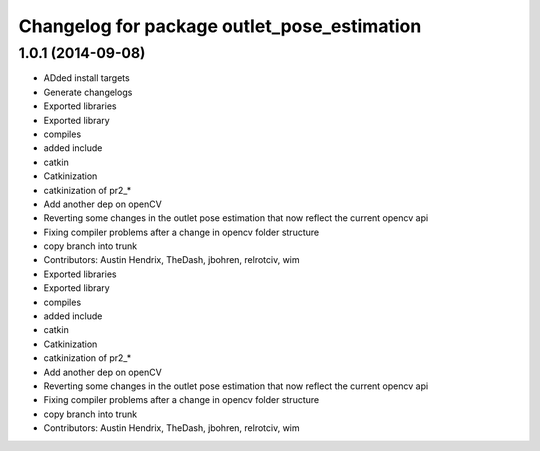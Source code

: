 ^^^^^^^^^^^^^^^^^^^^^^^^^^^^^^^^^^^^^^^^^^^^
Changelog for package outlet_pose_estimation
^^^^^^^^^^^^^^^^^^^^^^^^^^^^^^^^^^^^^^^^^^^^

1.0.1 (2014-09-08)
------------------
* ADded install targets
* Generate changelogs
* Exported libraries
* Exported library
* compiles
* added include
* catkin
* Catkinization
* catkinization of pr2_*
* Add another dep on openCV
* Reverting some changes in the outlet pose estimation that now reflect the current opencv api
* Fixing compiler problems after a change in opencv folder structure
* copy branch into trunk
* Contributors: Austin Hendrix, TheDash, jbohren, relrotciv, wim

* Exported libraries
* Exported library
* compiles
* added include
* catkin
* Catkinization
* catkinization of pr2_*
* Add another dep on openCV
* Reverting some changes in the outlet pose estimation that now reflect the current opencv api
* Fixing compiler problems after a change in opencv folder structure
* copy branch into trunk
* Contributors: Austin Hendrix, TheDash, jbohren, relrotciv, wim
